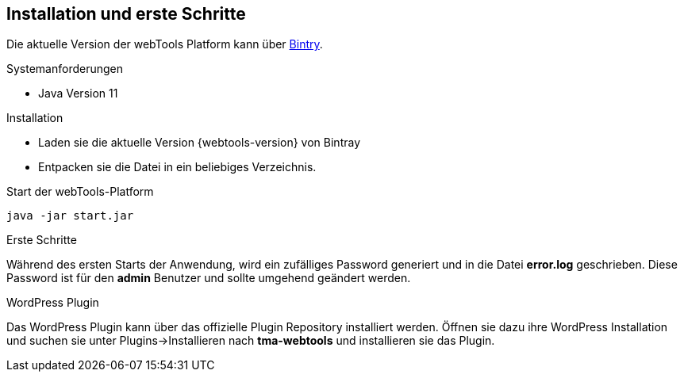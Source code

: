 == Installation und erste Schritte

Die aktuelle Version der webTools Platform kann über https://bintray.com/thmarx/generic/webTools[Bintry].

.Systemanforderungen
* Java Version 11

.Installation
* Laden sie die aktuelle Version {webtools-version} von Bintray
* Entpacken sie die Datei in ein beliebiges Verzeichnis.

.Start der webTools-Platform
....
java -jar start.jar
....

.Erste Schritte
Während des ersten Starts der Anwendung, wird ein zufälliges Password generiert und in die Datei *error.log* geschrieben.
Diese Password ist für den *admin* Benutzer und sollte umgehend geändert werden.

.WordPress Plugin
Das WordPress Plugin kann über das offizielle Plugin Repository installiert werden.
Öffnen sie dazu ihre WordPress Installation und suchen sie unter Plugins->Installieren nach *tma-webtools* und installieren sie das Plugin.
